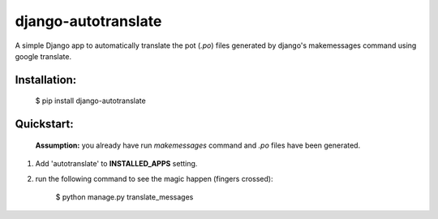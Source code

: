 ====================
django-autotranslate
====================

A simple Django app to automatically translate the pot (`.po`) files generated by django's makemessages command
using google translate.

|pypi-version| |pypi-downloads-day| |pypi-downloads-week| |pypi-downloads-month|

Installation:
-------------

    $  pip install django-autotranslate
    
Quickstart:
-----------

    **Assumption:** you already have run `makemessages` command and `.po` files have been generated.

#. Add 'autotranslate' to **INSTALLED_APPS** setting.
#. run the following command to see the magic happen (fingers crossed):
   
    $  python manage.py translate_messages
   
.. |pypi-version| image:: https://pypip.in/v/django-autotranslate/badge.png
    :target: https://pypi.python.org/pypi/django-autotranslate/

.. |pypi-downloads-day| image:: https://pypip.in/d/django-autotranslate/badge.png?period=day
    :target: https://pypi.python.org/pypi/django-autotranslate/

.. |pypi-downloads-week| image:: https://pypip.in/d/django-autotranslate/badge.png?period=week
    :target: https://pypi.python.org/pypi/django-autotranslate/

.. |pypi-downloads-month| image:: https://pypip.in/d/django-autotranslate/badge.png?period=month
    :target: https://pypi.python.org/pypi/django-autotranslate/